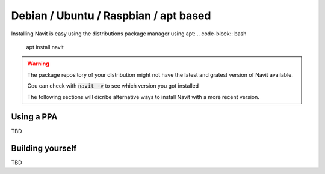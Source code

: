 Debian / Ubuntu / Raspbian / apt based
======================================

Installing Navit is easy using the distributions package manager using apt:
.. code-block:: bash

   apt install navit

.. warning::
    The package repository of your distribution might not have the latest and gratest version of Navit available.

    Cou can check with :code:`navit -v` to see which version you got installed

    The following sections will dicribe alternative ways to install Navit with a more recent version.

Using a PPA
-----------
TBD

Building yourself
-----------------
TBD

